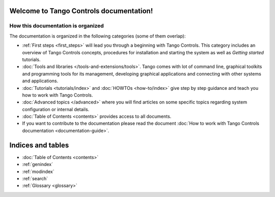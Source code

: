.. Tango Controls documentation master file, created by
   sphinx-quickstart on Sat Aug  6 21:40:12 2016.
   You can adapt this file completely to your liking, but it should at least
   contain the root `toctree` directive.


Welcome to Tango Controls documentation!
========================================

How this documentation is organized
-----------------------------------

The documentation is organized in the following categories (some of them overlap):

* :ref:`First steps <first_steps>` will lead you through a beginning with Tango Controls. This category includes
  an overview of Tango Controls concepts, procedures for installation and starting the system
  as well as *Getting started* tutorials.

* :doc:`Tools and libraries </tools-and-extensions/tools>`. Tango comes with lot of command line, graphical toolkits and programming tools for its management,
  developing graphical applications and connecting with other systems and applications.


* :doc:`Tutorials <tutorials/index>` and :doc:`HOWTOs <how-to/index>` give step by step guidance and teach you how to work
  with Tango Controls.


* :doc:`Advanced topics </advanced>` where you will find articles on some specific topics regarding system configuration
  or internal details.

* :doc:`Table of Contents <contents>` provides access to all documents.

* If you want to contribute to the documentation please read the document
  :doc:`How to work with Tango Controls documentation <documentation-guide>`.


Indices and tables
==================

* :doc:`Table of Contents <contents>`
* :ref:`genindex`
* :ref:`modindex`
* :ref:`search`
* :ref:`Glossary <glossary>`

